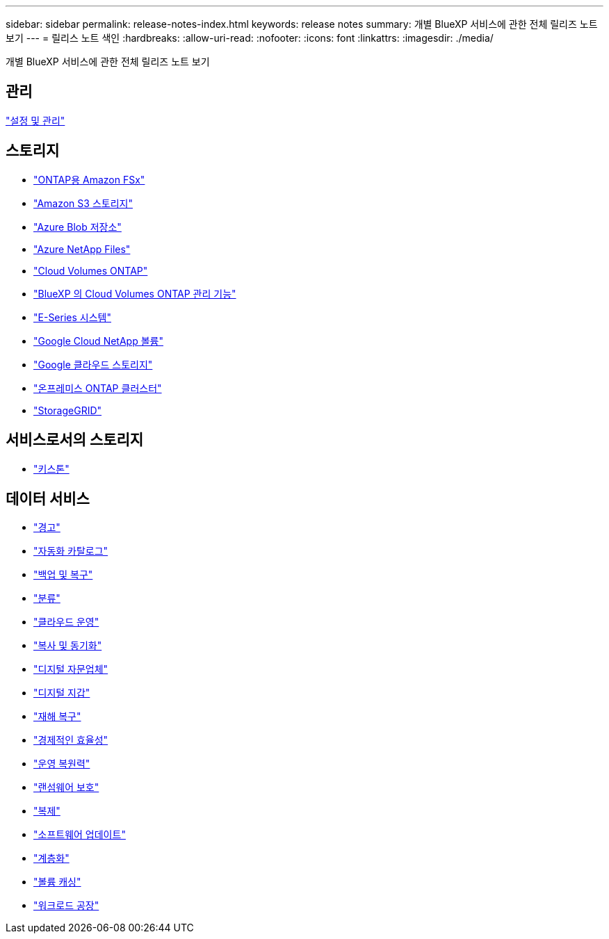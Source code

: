 ---
sidebar: sidebar 
permalink: release-notes-index.html 
keywords: release notes 
summary: 개별 BlueXP 서비스에 관한 전체 릴리즈 노트 보기 
---
= 릴리스 노트 색인
:hardbreaks:
:allow-uri-read: 
:nofooter: 
:icons: font
:linkattrs: 
:imagesdir: ./media/


[role="lead"]
개별 BlueXP 서비스에 관한 전체 릴리즈 노트 보기



== 관리

https://docs.netapp.com/us-en/bluexp-setup-admin/whats-new.html["설정 및 관리"^]



== 스토리지

* https://docs.netapp.com/us-en/bluexp-fsx-ontap/whats-new.html["ONTAP용 Amazon FSx"^]
* https://docs.netapp.com/us-en/bluexp-s3-storage/whats-new.html["Amazon S3 스토리지"^]
* https://docs.netapp.com/us-en/bluexp-blob-storage/index.html["Azure Blob 저장소"^]
* https://docs.netapp.com/us-en/bluexp-azure-netapp-files/whats-new.html["Azure NetApp Files"^]
* https://docs.netapp.com/us-en/cloud-volumes-ontap-relnotes/index.html["Cloud Volumes ONTAP"^]
* https://docs.netapp.com/us-en/bluexp-cloud-volumes-ontap/whats-new.html["BlueXP 의 Cloud Volumes ONTAP 관리 기능"^]
* https://docs.netapp.com/us-en/bluexp-e-series/whats-new.html["E-Series 시스템"^]
* https://docs.netapp.com/us-en/bluexp-google-cloud-netapp-volumes/whats-new.html["Google Cloud NetApp 볼륨"^]
* https://docs.netapp.com/us-en/bluexp-google-cloud-storage/whats-new.html["Google 클라우드 스토리지"^]
* https://docs.netapp.com/us-en/bluexp-ontap-onprem/whats-new.html["온프레미스 ONTAP 클러스터"^]
* https://docs.netapp.com/us-en/bluexp-storagegrid/whats-new.html["StorageGRID"^]




== 서비스로서의 스토리지

* https://docs.netapp.com/us-en/keystone-staas/whats-new.html["키스톤"^]




== 데이터 서비스

* https://docs.netapp.com/us-en/bluexp-alerts/whats-new.html["경고"^]
* https://docs.netapp.com/us-en/netapp-automation/about/whats-new.html["자동화 카탈로그"^]
* https://docs.netapp.com/us-en/bluexp-backup-recovery/whats-new.html["백업 및 복구"^]
* https://docs.netapp.com/us-en/bluexp-classification/whats-new.html["분류"^]
* https://docs.netapp.com/us-en/bluexp-cloud-ops/whats-new.html["클라우드 운영"^]
* https://docs.netapp.com/us-en/bluexp-copy-sync/whats-new.html["복사 및 동기화"^]
* https://docs.netapp.com/us-en/active-iq/reference_new_activeiq.html["디지털 자문업체"^]
* https://docs.netapp.com/us-en/bluexp-digital-wallet/index.html["디지털 지갑"^]
* https://docs.netapp.com/us-en/bluexp-disaster-recovery/release-notes/dr-whats-new.html["재해 복구"^]
* https://docs.netapp.com/us-en/bluexp-economic-efficiency/release-notes/whats-new.html["경제적인 효율성"^]
* https://docs.netapp.com/us-en/bluexp-operational-resiliency/release-notes/whats-new.html["운영 복원력"^]
* https://docs.netapp.com/us-en/bluexp-ransomware-protection/whats-new.html["랜섬웨어 보호"^]
* https://docs.netapp.com/us-en/bluexp-replication/whats-new.html["복제"^]
* https://docs.netapp.com/us-en/bluexp-software-updates/release-notes/whats-new.html["소프트웨어 업데이트"^]
* https://docs.netapp.com/us-en/bluexp-tiering/whats-new.html["계층화"^]
* https://docs.netapp.com/us-en/bluexp-volume-caching/release-notes/cache-whats-new.html["볼륨 캐싱"^]
* https://docs.netapp.com/us-en/workload-relnotes/whats-new.html["워크로드 공장"^]

